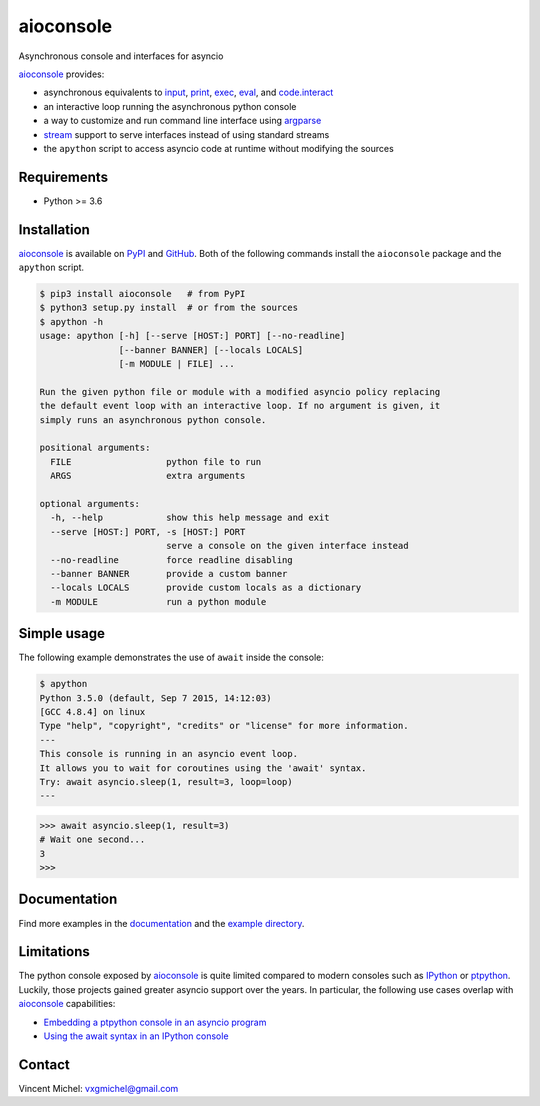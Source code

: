 aioconsole
==========

.. image:: https://readthedocs.org/projects/aioconsole/badge/?version=latest
   :target: http://aioconsole.readthedocs.io/
   :alt:

.. image:: https://github.com/vxgmichel/aioconsole/workflows/CI/badge.svg
   :target: https://github.com/vxgmichel/aioconsole/actions?query=branch%3Amaster
   :alt:

.. image:: https://codecov.io/gh/vxgmichel/aioconsole/branch/master/graph/badge.svg
   :target: https://codecov.io/gh/vxgmichel/aioconsole
   :alt:

.. image:: https://img.shields.io/pypi/v/aioconsole.svg
   :target: https://pypi.python.org/pypi/aioconsole
   :alt:

.. image:: https://img.shields.io/pypi/pyversions/aioconsole.svg
   :target: https://pypi.python.org/pypi/aioconsole
   :alt:

Asynchronous console and interfaces for asyncio

aioconsole_ provides:

* asynchronous equivalents to `input`_, `print`_, `exec`_, `eval`_, and `code.interact`_
* an interactive loop running the asynchronous python console
* a way to customize and run command line interface using `argparse`_
* `stream`_ support to serve interfaces instead of using standard streams
* the ``apython`` script to access asyncio code at runtime without modifying the sources


Requirements
------------

*  Python >= 3.6


Installation
------------

aioconsole_ is available on PyPI_ and GitHub_.
Both of the following commands install the ``aioconsole`` package
and the ``apython`` script.

.. sourcecode:: console

    $ pip3 install aioconsole   # from PyPI
    $ python3 setup.py install  # or from the sources
    $ apython -h
    usage: apython [-h] [--serve [HOST:] PORT] [--no-readline]
                   [--banner BANNER] [--locals LOCALS]
                   [-m MODULE | FILE] ...

    Run the given python file or module with a modified asyncio policy replacing
    the default event loop with an interactive loop. If no argument is given, it
    simply runs an asynchronous python console.

    positional arguments:
      FILE                  python file to run
      ARGS                  extra arguments

    optional arguments:
      -h, --help            show this help message and exit
      --serve [HOST:] PORT, -s [HOST:] PORT
                            serve a console on the given interface instead
      --no-readline         force readline disabling
      --banner BANNER       provide a custom banner
      --locals LOCALS       provide custom locals as a dictionary
      -m MODULE             run a python module



Simple usage
------------

The following example demonstrates the use of ``await`` inside the console:

.. sourcecode:: console

    $ apython
    Python 3.5.0 (default, Sep 7 2015, 14:12:03)
    [GCC 4.8.4] on linux
    Type "help", "copyright", "credits" or "license" for more information.
    ---
    This console is running in an asyncio event loop.
    It allows you to wait for coroutines using the 'await' syntax.
    Try: await asyncio.sleep(1, result=3, loop=loop)
    ---

.. sourcecode:: python3

    >>> await asyncio.sleep(1, result=3)
    # Wait one second...
    3
    >>>


Documentation
-------------

Find more examples in the documentation_ and the `example directory`_.


Limitations
-----------

The python console exposed by `aioconsole`_ is quite limited compared to modern consoles such as `IPython`_ or `ptpython`_. Luckily, those projects gained greater asyncio support over the years. In particular, the following use cases overlap with `aioconsole`_ capabilities:

- `Embedding a ptpython console in an asyncio program <https://github.com/prompt-toolkit/ptpython/blob/master/examples/asyncio-python-embed.py>`_
- `Using the await syntax in an IPython console <https://ipython.readthedocs.io/en/stable/whatsnew/version7.html#autowait-asynchronous-repl>`_


Contact
-------

Vincent Michel: vxgmichel@gmail.com

.. _aioconsole: https://pypi.python.org/pypi/aioconsole
.. _GitHub: https://github.com/vxgmichel/aioconsole
.. _input: https://docs.python.org/3/library/functions.html#input
.. _print: https://docs.python.org/3/library/functions.html#print
.. _exec: https://docs.python.org/3/library/functions.html#exec
.. _eval: https://docs.python.org/3/library/functions.html#eval
.. _code.interact: https://docs.python.org/3/library/code.html#code.interact
.. _argparse: https://docs.python.org/dev/library/argparse.html
.. _stream: https://docs.python.org/3/library/asyncio-stream.html
.. _example directory: https://github.com/vxgmichel/aioconsole/blob/master/example
.. _documentation: http://aioconsole.readthedocs.io/
.. _PyPI: aioconsole_
.. _IPython: https://ipython.readthedocs.io
.. _ptpython: https://github.com/prompt-toolkit/ptpython
